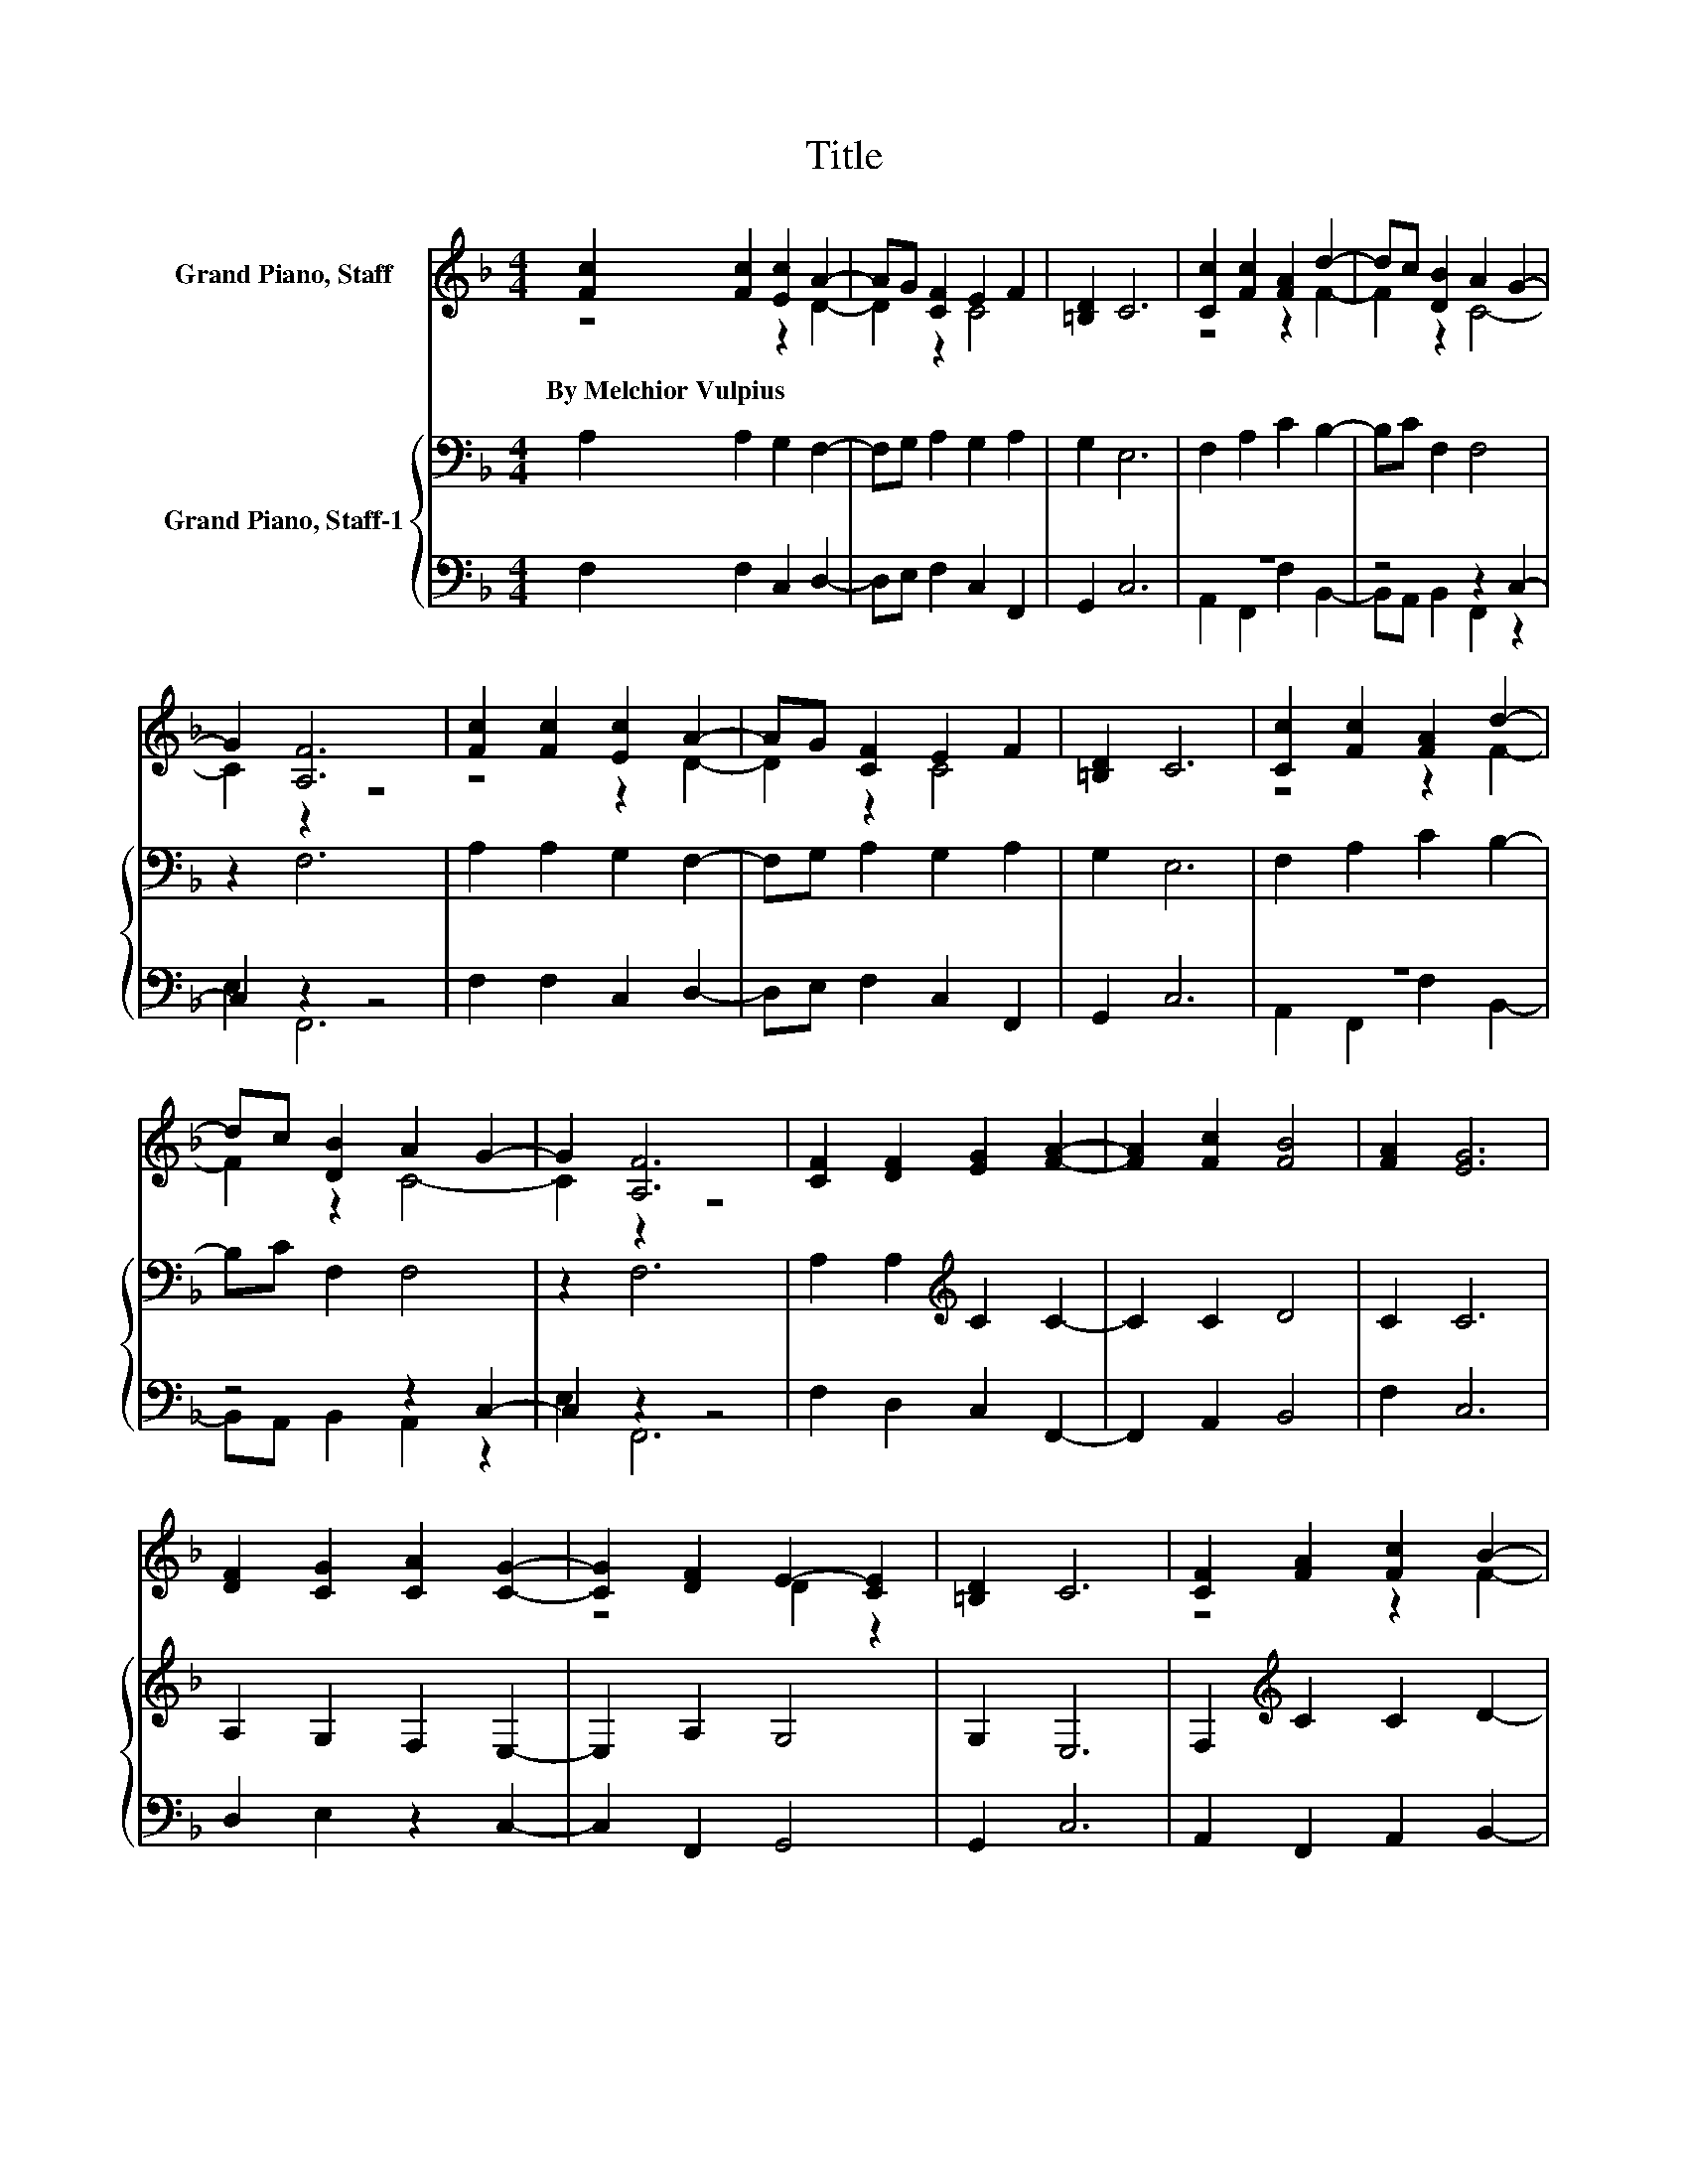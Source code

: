 X:1
T:Title
%%score ( 1 2 ) { 3 | ( 4 5 ) }
L:1/8
M:4/4
K:F
V:1 treble nm="Grand Piano, Staff"
V:2 treble 
V:3 bass nm="Grand Piano, Staff-1"
V:4 bass 
V:5 bass 
V:1
 [Fc]2 [Fc]2 [Ec]2 A2- | AG [CF]2 E2 F2 | [=B,D]2 C6 | [Cc]2 [Fc]2 [FA]2 d2- | dc [DB]2 A2 G2- | %5
w: By~Melchior~Vulpius * * *|||||
 G2 [A,F]6 | [Fc]2 [Fc]2 [Ec]2 A2- | AG [CF]2 E2 F2 | [=B,D]2 C6 | [Cc]2 [Fc]2 [FA]2 d2- | %10
w: |||||
 dc [DB]2 A2 G2- | G2 [A,F]6 | [CF]2 [DF]2 [EG]2 [FA]2- | [FA]2 [Fc]2 [FB]4 | [FA]2 [EG]6 | %15
w: |||||
 [DF]2 [CG]2 [CA]2 [CG]2- | [CG]2 [DF]2 E2- [CE]2 | [=B,D]2 C6 | [CF]2 [FA]2 [Fc]2 B2- | %19
w: ||||
 BA [DG]2 C2 D2 | [CE]2 [CF]6 |] %21
w: ||
V:2
 z4 z2 D2- | D2 z2 C4 | x8 | z4 z2 F2- | F2 z2 C4- | C2 z2 z4 | z4 z2 D2- | D2 z2 C4 | x8 | %9
 z4 z2 F2- | F2 z2 C4- | C2 z2 z4 | x8 | x8 | x8 | x8 | z4 D2 z2 | x8 | z4 z2 F2- | F2 z2 F4 | %20
 x8 |] %21
V:3
 A,2 A,2 G,2 F,2- | F,G, A,2 G,2 A,2 | G,2 E,6 | F,2 A,2 C2 B,2- | B,C F,2 F,4 | z2 F,6 | %6
 A,2 A,2 G,2 F,2- | F,G, A,2 G,2 A,2 | G,2 E,6 | F,2 A,2 C2 B,2- | B,C F,2 F,4 | z2 F,6 | %12
 A,2 A,2[K:treble] C2 C2- | C2 C2 D4 | C2 C6 | A,2 G,2 F,2 E,2- | E,2 A,2 G,4 | G,2 E,6 | %18
 F,2[K:treble] C2 C2 D2- | DC[K:bass] B,2 A,2 G,2- | G,2 A,6 |] %21
V:4
 F,2 F,2 C,2 D,2- | D,E, F,2 C,2 F,,2 | G,,2 C,6 | z8 | z4 z2 C,2- | C,2 z2 z4 | F,2 F,2 C,2 D,2- | %7
 D,E, F,2 C,2 F,,2 | G,,2 C,6 | z8 | z4 z2 C,2- | C,2 z2 z4 | F,2 D,2 C,2 F,,2- | F,,2 A,,2 B,,4 | %14
 F,2 C,6 | D,2 E,2 z2 C,2- | C,2 F,,2 G,,4 | G,,2 C,6 | A,,2 F,,2 A,,2 B,,2- | %19
 B,,F,, G,,2 A,,2 B,,2 | C,2 F,,6 |] %21
V:5
 x8 | x8 | x8 | A,,2 F,,2 F,2 B,,2- | B,,A,, B,,2 F,,2 z2 | E,2 F,,6 | x8 | x8 | x8 | %9
 A,,2 F,,2 F,2 B,,2- | B,,A,, B,,2 A,,2 z2 | E,2 F,,6 | x8 | x8 | x8 | x8 | x8 | x8 | x8 | x8 | %20
 x8 |] %21

